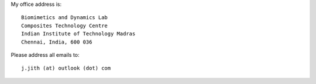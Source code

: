 .. title: Contact
.. slug: contact
.. date: 2018-01-23 03:48:07 UTC+05:30
.. tags: 
.. category: 
.. link: 
.. description: 
.. type: text

My office address is::

    Biomimetics and Dynamics Lab
    Composites Technology Centre
    Indian Institute of Technology Madras
    Chennai, India, 600 036

Please address all emails to::

    j.jith (at) outlook (dot) com
